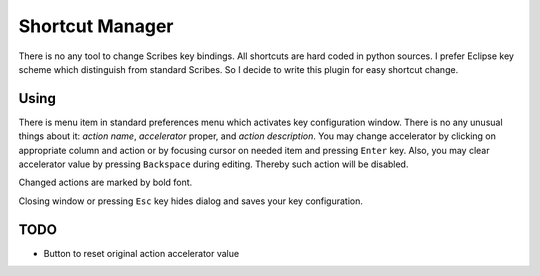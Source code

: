 Shortcut Manager
================

There is no any tool to change Scribes key bindings. All shortcuts are hard coded in python sources.
I prefer Eclipse key scheme which distinguish from standard Scribes. So I decide to write this plugin
for easy shortcut change.

Using
-----

There is menu item in standard preferences menu which activates key configuration window.
There is no any unusual things about it: `action name`, `accelerator` proper, and `action description`.
You may change accelerator by clicking on appropriate column and action or by focusing
cursor on needed item and pressing ``Enter`` key. Also, you may clear accelerator
value by pressing ``Backspace`` during editing. Thereby such action will be disabled.

Changed actions are marked by bold font. 

Closing window or pressing ``Esc`` key hides dialog and saves your key configuration.

TODO
----

* Button to reset original action accelerator value

